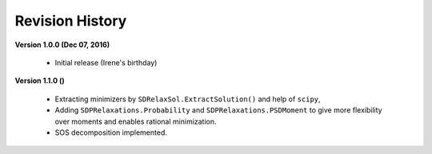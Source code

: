 =============================
Revision History
=============================

**Version 1.0.0 (Dec 07, 2016)**
	
	- Initial release (Irene's birthday)

**Version 1.1.0 ()**

	- Extracting minimizers by ``SDRelaxSol.ExtractSolution()`` and help of ``scipy``,
	- Adding ``SDPRelaxations.Probability`` and ``SDPRelaxations.PSDMoment`` to give more flexibility over moments and enables rational minimization.
	- SOS decomposition implemented.